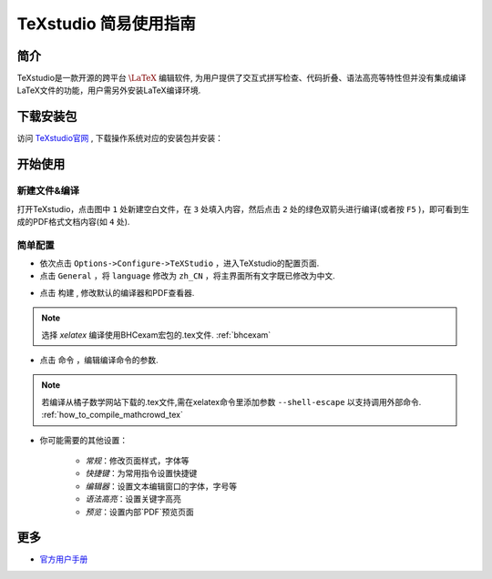 .. _texstudio:

----------------------
TeXstudio 简易使用指南
----------------------

简介
--------

TeXstudio是一款开源的跨平台 :math:`\LaTeX` 编辑软件, 为用户提供了交互式拼写检查、代码折叠、语法高亮等特性但并没有集成编译LaTeX文件的功能，用户需另外安装LaTeX编译环境.

.. seealso:: :ref:`how_to_install_texlive`

下载安装包
------------

访问 `TeXstudio官网 <https://www.texstudio.org/>`_ , 下载操作系统对应的安装包并安装：

.. image:: ../_static/tex_studio_ist.png
    :width: 300px

.. image:: ../_static/tex_ist_2.png
    :width: 300px


开始使用
-------------


新建文件&编译
===================

打开TeXstudio，点击图中 ``1`` 处新建空白文件，在 ``3`` 处填入内容，然后点击 ``2`` 处的绿色双箭头进行编译(或者按 ``F5`` )，即可看到生成的PDF格式文档内容(如 ``4`` 处).

.. image:: ../_static/tex_st_qk.png
    :width: 600px


简单配置
=============


* 依次点击 ``Options->Configure->TeXStudio`` ，进入TeXstudio的配置页面.

* 点击 ``General`` ，将 ``language`` 修改为 ``zh_CN`` ，将主界面所有文字既已修改为中文.

.. image:: ../_static/tex_st_lag.png
    :width: 600px

* 点击 ``构建`` , 修改默认的编译器和PDF查看器.

.. image:: ../_static/tex_st_build.png
    :width: 600px

.. note:: 选择 `xelatex` 编译使用BHCexam宏包的.tex文件. :ref:`bhcexam`

* 点击 ``命令`` ，编辑编译命令的参数.

.. note:: 若编译从橘子数学网站下载的.tex文件,需在xelatex命令里添加参数 ``--shell-escape`` 以支持调用外部命令. :ref:`how_to_compile_mathcrowd_tex`

.. image:: ../_static/tex_st_cmd.png
    :width: 600px

* 你可能需要的其他设置：

    * `常规`：修改页面样式，字体等
    * `快捷键`：为常用指令设置快捷键
    * `编辑器`：设置文本编辑窗口的字体，字号等
    * `语法高亮`：设置关键字高亮
    * `预览`：设置内部`PDF`预览页面

更多
-----------

* `官方用户手册 <http://texstudio.sourceforge.net/manual/current/usermanual_en.html>`_
